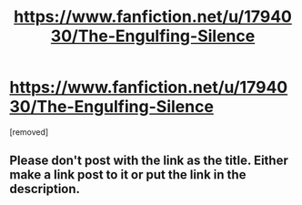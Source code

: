 #+TITLE: https://www.fanfiction.net/u/1794030/The-Engulfing-Silence

* https://www.fanfiction.net/u/1794030/The-Engulfing-Silence
:PROPERTIES:
:Author: pompej
:Score: 1
:DateUnix: 1497876368.0
:DateShort: 2017-Jun-19
:END:
[removed]


** Please don't post with the link as the title. Either make a link post to it or put the link in the description.
:PROPERTIES:
:Author: denarii
:Score: 1
:DateUnix: 1497885655.0
:DateShort: 2017-Jun-19
:END:
